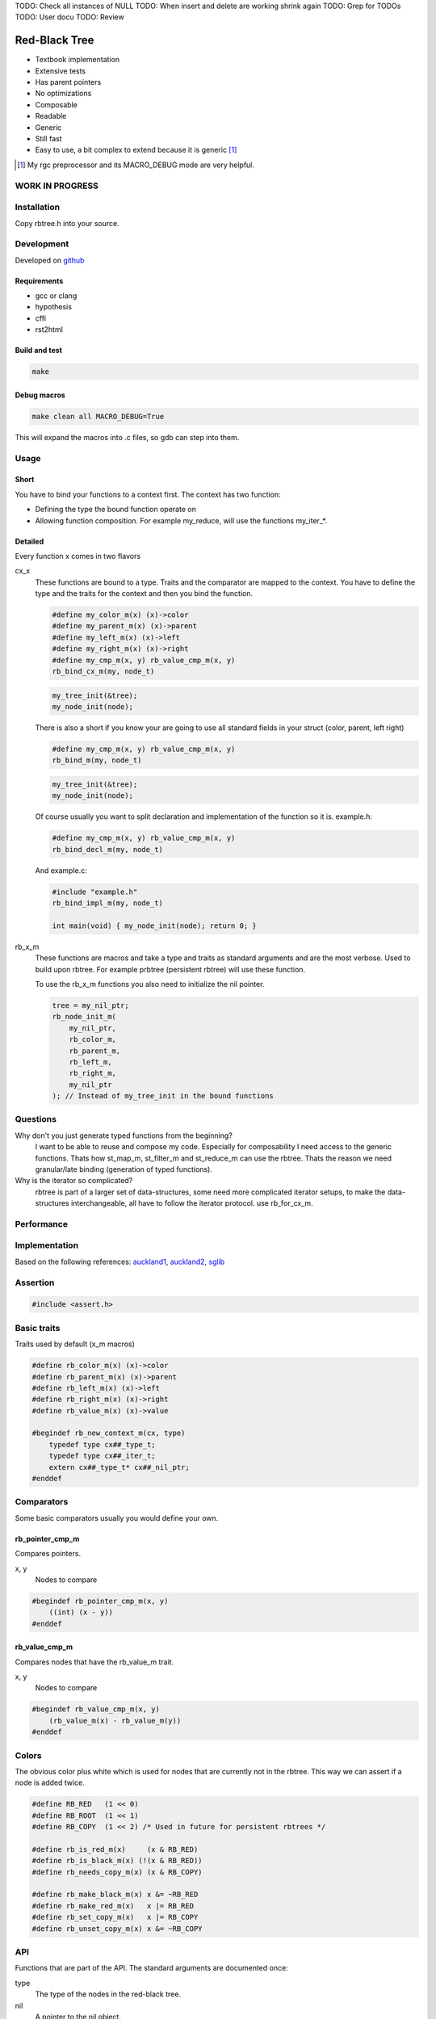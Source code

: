TODO: Check all instances of NULL
TODO: When insert and delete are working shrink again
TODO: Grep for TODOs
TODO: User docu
TODO: Review

==============
Red-Black Tree
==============

* Textbook implementation
* Extensive tests
* Has parent pointers
* No optimizations
* Composable
* Readable
* Generic
* Still fast
* Easy to use, a bit complex to extend because it is generic [1]_

.. [1] My rgc preprocessor and its MACRO_DEBUG mode are very helpful.

WORK IN PROGRESS
================

Installation
============

Copy rbtree.h into your source.

Development
===========

Developed on github_

.. _github: https://github.com/adfinis-sygroup/rbtree

Requirements
------------

* gcc or clang
* hypothesis
* cffi
* rst2html

Build and test
--------------

.. code-block:: bash

   make

Debug macros
------------

.. code-block:: bash

   make clean all MACRO_DEBUG=True

This will expand the macros into .c files, so gdb can step into them.

Usage
=====

Short
-----

You have to bind your functions to a context first. The context has two
function:

* Defining the type the bound function operate on

* Allowing function composition. For example my_reduce, will use the
  functions my_iter_*.

Detailed
--------

Every function x comes in two flavors

cx_x
   These functions are bound to a type. Traits and the comparator are mapped
   to the context. You have to define the type and the traits for the
   context and then you bind the function.

   .. code-block:: cpp

      #define my_color_m(x) (x)->color
      #define my_parent_m(x) (x)->parent
      #define my_left_m(x) (x)->left
      #define my_right_m(x) (x)->right
      #define my_cmp_m(x, y) rb_value_cmp_m(x, y)
      rb_bind_cx_m(my, node_t)

   .. code-block:: cpp

      my_tree_init(&tree);
      my_node_init(node);

   There is also a short if you know your are going to use all standard
   fields in your struct (color, parent, left right)

   .. code-block:: cpp

      #define my_cmp_m(x, y) rb_value_cmp_m(x, y)
      rb_bind_m(my, node_t)

   .. code-block:: cpp

      my_tree_init(&tree);
      my_node_init(node);

   Of course usually you want to split declaration and implementation of the
   function so it is. example.h:

   .. code-block:: cpp

      #define my_cmp_m(x, y) rb_value_cmp_m(x, y)
      rb_bind_decl_m(my, node_t)

   And example.c:

   .. code-block:: cpp

      #include "example.h"
      rb_bind_impl_m(my, node_t)

      int main(void) { my_node_init(node); return 0; }

rb_x_m
   These functions are macros and take a type and traits as standard
   arguments and are the most verbose. Used to build upon rbtree. For
   example prbtree (persistent rbtree) will use these function.

   To use the rb_x_m functions you also need to initialize the nil pointer.

   .. code-block:: cpp

      tree = my_nil_ptr;
      rb_node_init_m(
          my_nil_ptr,
          rb_color_m,
          rb_parent_m,
          rb_left_m,
          rb_right_m,
          my_nil_ptr
      ); // Instead of my_tree_init in the bound functions

Questions
=========

Why don't you just generate typed functions from the beginning?
   I want to be able to reuse and compose my code. Especially for
   composability I need access to the generic functions. Thats how st_map_m,
   st_filter_m and st_reduce_m can use the rbtree. Thats the reason we need
   granular/late binding (generation of typed functions).

Why is the iterator so complicated?
   rbtree is part of a larger set of data-structures, some need more
   complicated iterator setups, to make the data-structures interchangeable,
   all have to follow the iterator protocol. use rb_for_cx_m.

Performance
===========

.. image:: https://github.com/ganwell/rbtree/raw/master/perf_insert.png
   :width: 90%
   :align: center
   :alt: insert

.. image:: https://github.com/ganwell/rbtree/raw/master/perf_delete.png
   :width: 90%
   :align: center
   :alt: delete

 sglib has no delete node. For many application a delete_node and a
 replace_node function comes handy, since the application already has the
 right node to delete or replace.

Implementation
==============

Based on the following references: auckland1_, auckland2_, sglib_

.. _auckland1: https://www.cs.auckland.ac.nz/software/AlgAnim/red_black.html
.. _auckland2: https://www.cs.auckland.ac.nz/~jmor159/PLDS210/niemann/s_rbt.txt
.. _sglib: http://sglib.sourceforge.net/doc/index.html#rbtree_api1

Assertion
=========

.. code-block:: cpp

   #include <assert.h>
   

Basic traits
============

Traits used by default (x_m macros)

.. code-block:: cpp

   #define rb_color_m(x) (x)->color
   #define rb_parent_m(x) (x)->parent
   #define rb_left_m(x) (x)->left
   #define rb_right_m(x) (x)->right
   #define rb_value_m(x) (x)->value
   
   #begindef rb_new_context_m(cx, type)
       typedef type cx##_type_t;
       typedef type cx##_iter_t;
       extern cx##_type_t* cx##_nil_ptr;
   #enddef
   
Comparators
===========

Some basic comparators usually you would define your own.

rb_pointer_cmp_m
----------------

Compares pointers.

x, y
   Nodes to compare

.. code-block:: cpp

   #begindef rb_pointer_cmp_m(x, y)
       ((int) (x - y))
   #enddef
   
rb_value_cmp_m
----------------

Compares nodes that have the rb_value_m trait.

x, y
   Nodes to compare

.. code-block:: cpp

   #begindef rb_value_cmp_m(x, y)
       (rb_value_m(x) - rb_value_m(y))
   #enddef
   
Colors
======

The obvious color plus white which is used for nodes that are currently not
in the rbtree. This way we can assert if a node is added twice.

.. code-block:: cpp

   #define RB_RED   (1 << 0)
   #define RB_ROOT  (1 << 1)
   #define RB_COPY  (1 << 2) /* Used in future for persistent rbtrees */
   
   #define rb_is_red_m(x)     (x & RB_RED)
   #define rb_is_black_m(x) (!(x & RB_RED))
   #define rb_needs_copy_m(x) (x & RB_COPY)
   
   #define rb_make_black_m(x) x &= ~RB_RED
   #define rb_make_red_m(x)   x |= RB_RED
   #define rb_set_copy_m(x)   x |= RB_COPY
   #define rb_unset_copy_m(x) x &= ~RB_COPY
   
API
===

Functions that are part of the API. The standard arguments are documented
once:

type
   The type of the nodes in the red-black tree.

nil
   A pointer to the nil object.

color
   The color trait of the nodes in the rbtree.

parent
   The parent trait of the nodes in the rbtree is a pointer back to the
   parent node.

left
   The left trait of the nodes in the rbtree is a pointer to the left branch
   of the node.

right
   The right trait of the nodes in the rbtree is a pointer to the right
   branch of the node.

rb_node_init_m
--------------

Bound: cx##_node_init

Initializes a node by setting the color to 0 and all pointers to nil.

node
   The node to initialize.

.. code-block:: cpp

   #begindef rb_node_init_m(
           nil,
           color,
           parent,
           left,
           right,
           node
   )
   {
       color(node) = 0;
       parent(node) = nil;
       left(node) = nil;
       right(node) = nil;
   }
   #enddef
   
rb_for_cx_m
------------

Generates a for loop header using the iterator.

iter
   The new iterator variable.

elem
   The pointer to the current element.

.. code-block:: cpp

   #begindef rb_for_cx_m(cx, tree, iter, elem)
       for(
               cx##_iter_init(tree, iter, &elem);
               elem != NULL;
               cx##_iter_next(iter, &elem)
       )
   #enddef
   
rb_iter_decl_m
---------------

Also: rb_iter_decl_cx_m

Declare iterator variables.

iter
   The new iterator variable.

elem
   The pointer to the current element.

.. code-block:: cpp

   #begindef rb_iter_decl_m(type, iter, elem)
       type* iter = NULL;
       type* elem = NULL;
   #enddef
   
   #begindef rb_iter_decl_cx_m(cx, iter, elem)
       cx##_type_t* iter = NULL;
       cx##_type_t* elem = NULL;
   #enddef
   
rb_iter_init_m
--------------

Bound: cx##_iter_init

Initialize iterator. It will point to the first element.

tree
   The root node of the tree. Pointer to NULL represents an empty tree.

iter
   The iterator.

elem
   The pointer to the current element.


.. code-block:: cpp

   #begindef rb_iter_init_m(nil, left, tree, elem)
   {
       if(tree == nil)
           elem = nil;
       else {
           elem = tree;
           while(left(elem) != nil)
               elem = left(elem);
       }
       if(elem == nil)
           elem = NULL;
   }
   #enddef
   
rb_iter_next_m
--------------

Bound: cx##_iter_next

Initialize iterator. It will point to the first element. The element fill be
NULL, if the iteration is at the end.

elem
   The pointer to the current element.

.. code-block:: cpp

   #begindef _rb_iter_next_m(
       nil,
       parent,
       left,
       right,
       elem,
       tmp
   )
   do {
       tmp = right(elem);
       if(tmp != nil) {
           elem = tmp;
           while(left(elem) != nil)
               elem = left(elem);
           break;
       }
       for(;;) {
           /* Next would be the root, we are done */
           if(parent(elem) == nil) {
               elem = nil;
               break;
           }
           tmp = parent(elem);
           /* tmp is a left node, therefore it is the next node */
           if(elem == left(tmp)) {
               elem = tmp;
               break;
           }
           elem = tmp;
       }
       if(elem == nil)
           elem = NULL;
   } while(0)
   #enddef
   
   #begindef rb_iter_next_m(
       nil,
       type,
       parent,
       left,
       right,
       elem
   )
   {
       type* __rb_next_tmp_;
       _rb_iter_next_m(
           nil,
           parent,
           left,
           right,
           elem,
           __rb_next_tmp_
       );
   }
   #enddef
   
rb_insert_m
------------

Bound: cx##_insert

Insert the node into the tree. This function might replace the root node
(tree). If an equal node exists in the tree, the node will not be added and
will still be RB_WHITE.

The bound function will return 0 on success.

cmp
   Comparator (rb_pointer_cmp_m or rb_value_cmp_m could be used)

tree
   The root node of the tree.

node
   The node to insert.

.. code-block:: cpp

   #begindef _rb_insert_m(
           type,
           nil,
           color,
           parent,
           left,
           right,
           cmp,
           tree,
           node,
           c, /* current */
           p, /* parent */
           r  /* result */
   )
   do {
       assert(node != NULL && "Cannot insert NULL node");
       assert(node != nil && "Cannot insert nil node");
       assert(((
           parent(node) == nil &&
           left(node) == nil &&
           right(node) == nil
       ) || rb_is_black_m(color(node))) && "Node already used or not initialized");
       if(tree == nil) {
           tree = node;
           rb_make_black_m(color(tree));
           break;
       } else {
           assert((
               parent(tree) == nil &&
               rb_is_black_m(color(tree))
           ) && "Tree is not root");
       }
       c = tree;
       p = NULL;
       r = 0;
       while(c != nil) {
           /* The node is already in the rbtree, we break */
           r = cmp(c, node);
           if(r == 0)
               break;
           p = c;
           /* Smaller on the left, bigger on the right */
           c = r > 0 ? left(c) : right(c);
       }
       /* The node is already in the rbtree, we break */
       if(c != nil)
           break;
   
       parent(node) = p;
       rb_make_red_m(color(node));
   
       /* Smaller on the left, bigger on the right */
       if(r > 0) {
           assert(left(p) == nil);
           left(p) = node;
       } else {
           assert(right(p) == nil);
           right(p) = node;
       }
       _rb_insert_fix_m(
               type,
               nil,
               color,
               parent,
               left,
               right,
               tree,
               node
       );
   } while(0);
   #enddef
   
   #begindef rb_insert_m(
           type,
           nil,
           color,
           parent,
           left,
           right,
           cmp,
           tree,
           node
   )
   {
       type* __rb_ins_current_;
       type* __rb_ins_parent_;
       int   __rb_ins_result_;
       _rb_insert_m(
           type,
           nil,
           color,
           parent,
           left,
           right,
           cmp,
           tree,
           node,
           __rb_ins_current_,
           __rb_ins_parent_,
           __rb_ins_result_
       )
   }
   #enddef
   
rb_delete_node_m
----------------

Bound: cx##_delete_node

Insert delete a node from the tree. This function acts on an actual tree
node. If you don't have it use rb_find_m first or rb_delete_m. The root node
(tree) can change.

tree
   The root node of the tree.

node
   The node to delete.

.. code-block:: cpp

   #begindef _rb_delete_node_m(
           type,
           nil,
           color,
           parent,
           left,
           right,
           tree,
           node,
           x,
           y
   )
   {
       assert(tree != nil && "Cannot remove node from empty tree");
       assert(node != nil && "Cannot delete nil node");
       assert((
           parent(node) != nil ||
           left(node) != nil ||
           right(node) != nil ||
           rb_is_black_m(color(node))
       ) && "Node is not in a tree");
       /* This node has at least one nil node, delete is simple */
       if(left(node) == nil || right(node) == nil)
           /* The node is suitable for deletion */
           y = node;
       else {
           /* We need to find another node for deletion that as
            * only one child */
           y = right(node);
           while(left(y) != nil)
               y = left(y);
       }
   
       /* If node (y) has a child we have to attach it to the parent */
       if(left(y) != nil)
           x = left(y);
       else
           x = right(y);
   
       /* Remove node from the tree */
       parent(x) = parent(y);
       if(parent(y) != nil) {
           if(y == left(parent(y)))
               left(parent(y)) = x;
           else
               right(parent(y)) = x;
       } else
           tree = x;
   
       if(rb_is_black_m(color(y))) {
           _rb_delete_fix_m(
                   type,
                   nil,
                   color,
                   parent,
                   left,
                   right,
                   tree,
                   x
           );
       }
   
       if(node != y) {
           if(parent(node) == nil) {
               tree = y;
               parent(y) = nil;
           } else {
               if(node == left(parent(node)))
                   left(parent(node)) = y;
               else if(node == right(parent(node)))
                   right(parent(node)) = y;
           }
           if(left(node) != nil)
               parent(left(node)) = y;
           if(right(node) != nil)
               parent(right(node)) = y;
           parent(y) = parent(node);
           left(y) = left(node);
           right(y) = right(node);
           color(y) = color(node);
       }
       parent(node) = nil;
       left(node) = nil;
       right(node) = nil;
       color(node) = 0;
   }
   #enddef
   
   #begindef rb_delete_node_m(
           type,
           nil,
           color,
           parent,
           left,
           right,
           tree,
           node
   )
   {
       type* __rb_del_x_;
       type* __rb_del_y_;
       _rb_delete_node_m(
           type,
           nil,
           color,
           parent,
           left,
           right,
           tree,
           node,
           __rb_del_x_,
           __rb_del_y_
       )
   }
   #enddef
   
rb_find_m
---------

Bound: cx##_find

Find a node using another node as key. The node will be set to NULL if the
key was not found.

The bound function will return 0 on success.

tree
   The root node of the tree. Pointer to NULL represents an empty tree.

key
   The node used as search key.

node
   The output node.

.. code-block:: cpp
   
   #begindef rb_find_m(
           type,
           nil,
           color,
           parent,
           left,
           right,
           cmp,
           tree,
           key,
           node
   )
   {
       assert(key != NULL && "Search key has to be set");
       assert(key != nil && "Do not use nil as search key");
       if(tree == nil)
           node = nil;
       else {
           node = tree;
           int __rb_find_result_ = 1;
           while(__rb_find_result_ && node != nil) {
               __rb_find_result_  = cmp(node, key);
               if(__rb_find_result_ == 0)
                   break;
               node = __rb_find_result_ > 0 ? left(node) : right(node);
           }
       }
   }
   #enddef
   
rb_bind_decl_m
--------------

Bind rbtree functions to a context. This only generates declarations.

rb_bind_decl_cx_m is just an alias for consistency.

cx
   Name of the new context.

type
   The type of the nodes in the red-black tree.

.. code-block:: cpp

   #begindef rb_bind_decl_cx_m(cx, type)
       rb_new_context_m(cx, type)
       void
       cx##_tree_init(
               type** tree
       );
       void
       cx##_iter_init(
               type* tree,
               cx##_iter_t* iter,
               type** elem
       );
       void
       cx##_iter_next(
               cx##_iter_t* iter,
               type** elem
       );
       void
       cx##_node_init(
               type* node
       );
       int
       cx##_insert(
               type** tree,
               type* node
       );
       void
       cx##_delete_node(
               type** tree,
               type* node
       );
       int
       cx##_find(
               type* tree,
               type* key,
               type** node
       );
       void
       cx##_check_tree(type* tree);
       void
       cx##_check_tree_rec(
               type* node,
               int depth,
               int *pathdepth
       );
   #enddef
   #define rb_bind_decl_m(cx, type) rb_bind_decl_cx_m(cx, type)
   
rb_bind_impl_m
--------------

Bind rbtree functions to a context. This only generates implementations.

rb_bind_impl_m uses the standard traits: rb_color_m, rb_parent_m,
rb_left_m, rb_right_m, whereas rb_bind_impl_cx_m expects you to create:
cx##_color_m, cx##_parent_m, cx##_left_m, cx##_right_m.

cx
   Name of the new context.

type
   The type of the nodes in the red-black tree.

.. code-block:: cpp

   #begindef _rb_bind_impl_tr_m(
           cx,
           type,
           color,
           parent,
           left,
           right,
           cmp
   )
       cx##_type_t cx##_nil_mem;
       cx##_type_t* cx##_nil_ptr = &cx##_nil_mem;
       void
       cx##_tree_init(
               type** tree
       )
       {
           rb_node_init_m(
                   cx##_nil_ptr,
                   color,
                   parent,
                   left,
                   right,
                   cx##_nil_ptr
           );
           *tree = cx##_nil_ptr;
       }
       void
       cx##_iter_init(
               type* tree,
               cx##_iter_t* iter,
               type** elem
       )
       {
           (void)(iter);
           rb_iter_init_m(
               cx##_nil_ptr,
               left,
               tree,
               *elem
           );
       }
       void
       cx##_iter_next(
               cx##_iter_t* iter,
               type** elem
       )
       {
           (void)(iter);
           rb_iter_next_m(
               cx##_nil_ptr,
               type,
               parent,
               left,
               right,
               *elem
           )
       }
       void
       cx##_node_init(
               type* node
       )
       {
           rb_node_init_m(
                   cx##_nil_ptr,
                   color,
                   parent,
                   left,
                   right,
                   node
           );
       }
       int
       cx##_insert(
               type** tree,
               type* node
       )
       {
           rb_insert_m(
               type,
               cx##_nil_ptr,
               color,
               parent,
               left,
               right,
               cmp,
               *tree,
               node
           );
           return !(
               parent(node) != cx##_nil_ptr ||
               left(node) != cx##_nil_ptr ||
               right(node) != cx##_nil_ptr ||
               *tree == node
           );
       }
       void
       cx##_delete_node(
               type** tree,
               type* node
       ) rb_delete_node_m(
           type,
           cx##_nil_ptr,
           color,
           parent,
           left,
           right,
           *tree,
           node
       )
       int
       cx##_find(
               type* tree,
               type* key,
               type** node
       )
       {
           rb_find_m(
               type,
               cx##_nil_ptr,
               color,
               parent,
               left,
               right,
               cmp,
               tree,
               key,
               *node
           );
           return *node == cx##_nil_ptr;
       }
       void
       cx##_check_tree(type* tree)
       {
           int pathdepth = -1;
           cx##_check_tree_rec(tree, 0, &pathdepth);
       }
       void
       cx##_check_tree_rec(
               type* node,
               int depth,
               int *pathdepth
       ) rb_check_tree_m(
           cx,
           type,
           color,
           parent,
           left,
           right,
           cmp,
           node,
           depth,
           *pathdepth
       )
   #enddef
   
   #begindef rb_bind_impl_cx_m(cx, type)
       _rb_bind_impl_tr_m(
           cx,
           type,
           cx##_color_m,
           cx##_parent_m,
           cx##_left_m,
           cx##_right_m,
           cx##_cmp_m
       )
   #enddef
   
   #begindef rb_bind_impl_m(cx, type)
       _rb_bind_impl_tr_m(
           cx,
           type,
           rb_color_m,
           rb_parent_m,
           rb_left_m,
           rb_right_m,
           cx##_cmp_m
       )
   #enddef
   
   #begindef rb_bind_cx_m(cx, type)
       rb_bind_decl_cx_m(cx, type)
       rb_bind_impl_cx_m(cx, type)
   #enddef
   
   #begindef rb_bind_m(cx, type)
       rb_bind_decl_m(cx, type)
       rb_bind_impl_m(cx, type)
   #enddef
   
rb_check_tree_m
----------------

Recursive: only works bound cx##_check_tree

Check consistency of a tree

node
   Node to check

result
   Zero on success, other on failure

.. code-block:: cpp

   #begindef _rb_check_tree_m(
           cx,
           type,
           color,
           parent,
           left,
           right,
           cmp,
           node,
           depth,
           pathdepth,
           tmp
   )
   {
       type* nil = cx##_nil_ptr;
       if(node == nil) {
           if(pathdepth < 0)
               pathdepth = depth;
           else
               assert(pathdepth == depth);
       } else {
           tmp = left(node);
           if(tmp != nil) {
               assert(parent(tmp) == node);
               assert(cmp(tmp, node) < 0);
           }
           tmp = right(node);
           if(tmp != nil) {
               assert(parent(tmp) == node);
               assert(cmp(tmp, node) > 0);
           }
           if(rb_is_red_m(color(node))) {
               tmp = left(node);
               if(tmp != nil)
                   assert(rb_is_black_m(color(tmp)));
               tmp = right(node);
               if(tmp != nil)
                   assert(rb_is_black_m(color(tmp)));
               cx##_check_tree_rec(left(node), depth, &pathdepth);
               cx##_check_tree_rec(right(node), depth, &pathdepth);
           } else {
               cx##_check_tree_rec(left(node), depth + 1, &pathdepth);
               cx##_check_tree_rec(right(node), depth + 1, &pathdepth);
           }
       }
   }
   #enddef
   #begindef rb_check_tree_m(
           cx,
           type,
           color,
           parent,
           left,
           right,
           cmp,
           node,
           depth,
           pathdepth
   )
   {
       type* __rb_check_tmp_;
       _rb_check_tree_m(
           cx,
           type,
           color,
           parent,
           left,
           right,
           cmp,
           node,
           depth,
           pathdepth,
           __rb_check_tmp_
       )
   }
   #enddef
   
Private
=======

Functions that are used internally.

_rb_rotate_left_m
------------------

Internal: not bound

A rotation is a local operation in a search tree that preserves in-order
traversal key ordering. Used to fix insert/deletion discrepancies. This
operation might change the current root.

_rb_rotate_right_m is _rb_rotate_left_m where left and right had been
switched.

tree
   The root node of the tree.

node
   The node to initialize.

.. code-block:: text

              .---.   rotate_right   .---.
              | y |     ------->     | x |
              .---.                  .---.
             /     ∖                /     ∖
        .---'     .-'-.        .---'      .'--.
        | x |     | C |        | A |      | y |
        .---.     '---'        '---'      .---.
       /     ∖                           /     ∖
    .-'-.    .'--.                    .-'-.    .'--.
    | A |    | B |      <------       | B |    | C |
    '---'    '---'    rotate_left     '---'    '---'

.. code-block:: cpp

   #begindef __rb_rotate_left_m(
           nil,
           color,
           parent,
           left,
           right,
           tree,
           node,
           x,
           y
   )
   {
       x = node;
       y = right(x);
   
       /* Turn y's left sub-tree into x's right sub-tree */
       right(x) = left(y);
       if(left(y) != nil)
           parent(left(y)) = x;
       /* y's new parent was x's parent */
       parent(y) = parent(x);
       /* Set the parent to point to y instead of x */
       /* First see whether we're at the root */
       if(parent(x) != nil) {
           if(x == left(parent(x)))
               /* x was on the left of its parent */
               left(parent(x)) = y;
           else
               /* x must have been on the right */
               right(parent(x)) = y;
       } else
           tree = y;
       /* Finally, put x on y's left */
       left(y) = x;
       parent(x) = y;
   }
   #enddef
   
   #begindef _rb_rotate_left_m(
           type,
           nil,
           color,
           parent,
           left,
           right,
           tree,
           node
   )
   {
       type* __rb_rot_x_;
       type* __rb_rot_y_;
       __rb_rotate_left_m(
           nil,
           color,
           parent,
           left,
           right,
           tree,
           node,
           __rb_rot_x_,
           __rb_rot_y_
       );
   }
   #enddef
   
   #begindef _rb_rotate_left_tr_m(cx, tree, node)
       _rb_rotate_left_m(
           cx##_type_t,
           cx##_nil_ptr,
           rb_color_m,
           rb_parent_m,
           rb_left_m,
           rb_right_m,
           tree,
           node
       )
   #enddef
   
   #begindef _rb_rotate_right_m(
           type,
           nil,
           color,
           parent,
           left,
           right,
           tree,
           node
   )
       _rb_rotate_left_m(
           type,
           nil,
           color,
           parent,
           right, /* Switched */
           left,  /* Switched */
           tree,
           node
       )
   #enddef
   
   #begindef _rb_rotate_right_tr_m(cx, tree, node)
       _rb_rotate_right_m(
           cx##_type_t,
           cx##_nil_ptr,
           rb_color_m,
           rb_parent_m,
           rb_left_m,
           rb_right_m,
           tree,
           node
       )
   #enddef
   
_rb_insert_fix_m
----------------

Internal: not bound

After insert new node is labeled red, and possibly destroys the red-black
property. The main loop moves up the tree, restoring the red-black property.

tree
   The root node of the tree.

node
   The start-node to fix.

.. code-block:: cpp

   #begindef __rb_insert_fix_m(
           type,
           nil,
           color,
           parent,
           left,
           right,
           tree,
           node,
           x,
           y
   )
   {
       x = node;
       while(
               (x != tree) &&
               rb_is_red_m(color(parent(x)))
       ) {
           if(parent(x) == left(parent(parent(x)))) {
               _rb_insert_fix_node_m(
                   type,
                   nil,
                   color,
                   parent,
                   left,
                   right,
                   _rb_rotate_left_m,
                   _rb_rotate_right_m,
                   tree,
                   x,
                   y
               );
           } else {
               _rb_insert_fix_node_m(
                   type,
                   nil,
                   color,
                   parent,
                   right, /* Switched */
                   left, /* Switched */
                   _rb_rotate_left_m,
                   _rb_rotate_right_m,
                   tree,
                   x,
                   y
               );
           }
       }
       rb_make_black_m(color(tree));
   }
   #enddef
   
   #begindef _rb_insert_fix_m(
           type,
           nil,
           color,
           parent,
           left,
           right,
           tree,
           node
   )
   {
       type* __rb_insf_x_;
       type* __rb_insf_y_;
       __rb_insert_fix_m(
           type,
           nil,
           color,
           parent,
           left,
           right,
           tree,
           node,
           __rb_insf_x_,
           __rb_insf_y_
       );
   }
   #enddef
   
   #begindef _rb_insert_fix_node_m(
           type,
           nil,
           color,
           parent,
           left,
           right,
           rot_left,
           rot_right,
           tree,
           x,
           y
   )
   {
       y = right(parent(parent(x)));
       if(rb_is_red_m(color(y))) {
           rb_make_black_m(color(parent(x)));
           rb_make_black_m(color(y));
           rb_make_red_m(color(parent(parent(x))));
           x = parent(parent(x));
       } else {
           if(x == right(parent(x))) {
               x = parent(x);
               rot_left(
                   type,
                   nil,
                   color,
                   parent,
                   left,
                   right,
                   tree,
                   x
               );
           }
           rb_make_black_m(color(parent(x)));
           rb_make_red_m(color(parent(parent(x))));
           rot_right(
               type,
               nil,
               color,
               parent,
               left,
               right,
               tree,
               parent(parent(x))
           );
       }
   }
   #enddef
   
_rb_delete_fix_m
----------------

Internal: not bound

After delete the node was labeled black, and possibly destroys the red-black
property. The main loop moves up the tree, restoring the red-black property.

tree
   The root node of the tree.

node
   The start-node to fix.

.. code-block:: cpp

   #begindef __rb_delete_fix_m(
           type,
           nil,
           color,
           parent,
           left,
           right,
           tree,
           node,
           x,
           y
   )
   {
       x = node;
       while(
               (x != tree) &&
               rb_is_black_m(color(x))
       ) {
           if(x == left(parent(x))) {
               _rb_delete_fix_node_m(
                   type,
                   nil,
                   color,
                   parent,
                   left,
                   right,
                   _rb_rotate_left_m,
                   _rb_rotate_right_m,
                   tree,
                   x,
                   y
               );
           } else {
               _rb_delete_fix_node_m(
                   type,
                   nil,
                   color,
                   parent,
                   right, /* Switched */
                   left, /* Switched */
                   _rb_rotate_left_m,
                   _rb_rotate_right_m,
                   tree,
                   x,
                   y
               );
           }
       }
       rb_make_black_m(color(x));
   }
   #enddef
   
   #begindef _rb_delete_fix_m(
           type,
           nil,
           color,
           parent,
           left,
           right,
           tree,
           node
   )
   {
       type* __rb_delf_x_;
       type* __rb_delf_y_;
       __rb_delete_fix_m(
           type,
           nil,
           color,
           parent,
           left,
           right,
           tree,
           node,
           __rb_delf_x_,
           __rb_delf_y_
       );
   }
   #enddef
   
   #begindef _rb_delete_fix_node_m(
           type,
           nil,
           color,
           parent,
           left,
           right,
           rot_left,
           rot_right,
           tree,
           x,
           y
   )
   {
       y = right(parent(x));
       if(rb_is_red_m(color(y))) {
           rb_make_black_m(color(y));
           rb_make_red_m(color(parent(x)));
           rot_left(
               type,
               nil,
               color,
               parent,
               left,
               right,
               tree,
               parent(x)
           );
           y = right(parent(x));
       }
       if(
               rb_is_black_m(color(left(y))) &&
               rb_is_black_m(color(right(y)))
       ) {
           rb_make_red_m(color(y));
           x = parent(x);
       } else {
           if(rb_is_black_m(color(right(y)))) {
               rb_make_black_m(color(left(y)));
               rb_make_red_m(color(y));
               rot_right(
                   type,
                   nil,
                   color,
                   parent,
                   left,
                   right,
                   tree,
                   y
               );
               y = right(parent(x));
           }
           color(y) = color(parent(x));
           rb_make_black_m(color(parent(x)));
           rb_make_black_m(color(right(y)));
           rot_left(
               type,
               nil,
               color,
               parent,
               left,
               right,
               tree,
               parent(x)
           );
           x = tree;
       }
   }
   #enddef
